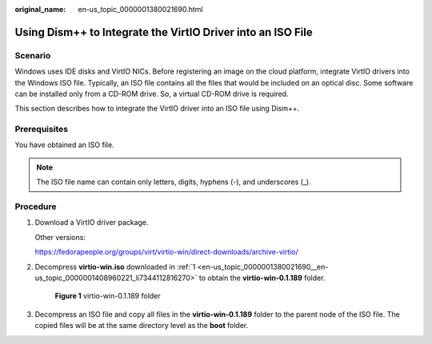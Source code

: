 :original_name: en-us_topic_0000001380021690.html

.. _en-us_topic_0000001380021690:

Using Dism++ to Integrate the VirtIO Driver into an ISO File
============================================================

Scenario
--------

Windows uses IDE disks and VirtIO NICs. Before registering an image on the cloud platform, integrate VirtIO drivers into the Windows ISO file. Typically, an ISO file contains all the files that would be included on an optical disc. Some software can be installed only from a CD-ROM drive. So, a virtual CD-ROM drive is required.

This section describes how to integrate the VirtIO driver into an ISO file using Dism++.

Prerequisites
-------------

You have obtained an ISO file.

.. note::

   The ISO file name can contain only letters, digits, hyphens (-), and underscores (_).

Procedure
---------

#. .. _en-us_topic_0000001380021690__en-us_topic_0000001408960221_li7344112816270:

   Download a VirtIO driver package.

   Other versions:

   https://fedorapeople.org/groups/virt/virtio-win/direct-downloads/archive-virtio/

#. Decompress **virtio-win.iso** downloaded in :ref:`1 <en-us_topic_0000001380021690__en-us_topic_0000001408960221_li7344112816270>` to obtain the **virtio-win-0.1.189** folder.


   .. figure:: /_static/images/en-us_image_0000001995402830.png
      :alt: **Figure 1** virtio-win-0.1.189 folder

      **Figure 1** virtio-win-0.1.189 folder

#. Decompress an ISO file and copy all files in the **virtio-win-0.1.189** folder to the parent node of the ISO file. The copied files will be at the same directory level as the **boot** folder.

